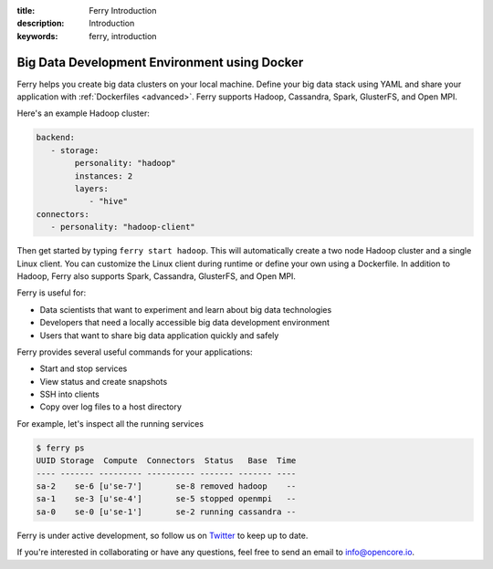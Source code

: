 :title: Ferry Introduction
:description: Introduction
:keywords: ferry, introduction

.. _intro:

Big Data Development Environment using Docker
=============================================

Ferry helps you create big data clusters on your local machine. Define your big data stack using YAML and
share your application with :ref:`Dockerfiles <advanced>`. Ferry supports Hadoop, Cassandra, Spark, GlusterFS, and Open MPI. 

Here's an example Hadoop cluster:

.. code-block:: yaml

   backend:
      - storage:
           personality: "hadoop"
           instances: 2
           layers:
              - "hive"
   connectors:
      - personality: "hadoop-client"

Then get started by typing ``ferry start hadoop``. This will automatically create a two node
Hadoop cluster and a single Linux client. You can customize the Linux client during runtime or define your own using a Dockerfile. In addition to Hadoop, Ferry also supports Spark, Cassandra, GlusterFS, and Open MPI. 

Ferry is useful for:

- Data scientists that want to experiment and learn about big data technologies
- Developers that need a locally accessible big data development environment
- Users that want to share big data application quickly and safely

Ferry provides several useful commands for your applications: 

- Start and stop services
- View status and create snapshots
- SSH into clients
- Copy over log files to a host directory

For example, let's inspect all the running services

.. code-block:: bash

   $ ferry ps
   UUID Storage  Compute  Connectors  Status   Base  Time
   ---- ------- --------- ---------- ------- ------- ----
   sa-2    se-6 [u'se-7']       se-8 removed hadoop    --
   sa-1    se-3 [u'se-4']       se-5 stopped openmpi   --
   sa-0    se-0 [u'se-1']       se-2 running cassandra --

Ferry is under active development, so follow us on `Twitter <https://twitter.com/open_core_io/>`_ to keep up to date. 

If you're interested in collaborating or have any questions, feel free to send an email to info@opencore.io.
